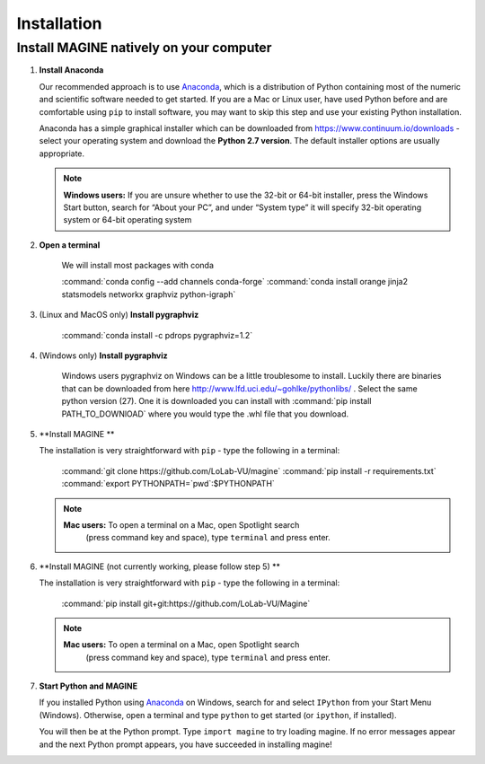 Installation
============


Install MAGINE natively on your computer
----------------------------------------

1. **Install Anaconda**

   Our recommended approach is to use `Anaconda`_, which is a distribution of
   Python containing most of the numeric and scientific software needed to
   get started. If you are a Mac or Linux user, have used Python before and
   are comfortable using ``pip`` to install software, you may want to skip
   this step and use your existing Python installation.

   Anaconda has a simple graphical installer which can be downloaded from
   https://www.continuum.io/downloads - select your operating system
   and download the **Python 2.7 version**. The default installer options
   are usually appropriate.

   .. note::
       **Windows users:** If you are unsure whether to use the 32-bit or
       64-bit installer, press the Windows Start button, search for “About
       your PC”, and under “System type” it will specify 32-bit operating
       system or 64-bit operating system

2. **Open a terminal**

    We will install most packages with conda

    :command:`conda config --add channels conda-forge`
    :command:`conda install orange jinja2 statsmodels networkx graphviz python-igraph`

3. (Linux and MacOS only) **Install pygraphviz**

    :command:`conda install -c pdrops pygraphviz=1.2`

4. (Windows only) **Install pygraphviz**

    Windows users pygraphviz on Windows can be a little troublesome to
    install. Luckily there are binaries that can be downloaded from here
    http://www.lfd.uci.edu/~gohlke/pythonlibs/ . Select the same python version (27).
    One it is downloaded you can install with
    :command:`pip install PATH_TO_DOWNlOAD`
    where you would type the .whl file that you download.

5. **Install MAGINE **

   The installation is very straightforward with ``pip`` - type the
   following in a terminal:
       :command:`git clone https://github.com/LoLab-VU/magine`
       :command:`pip install -r requirements.txt`
       :command:`export PYTHONPATH=`pwd`:$PYTHONPATH`

   .. note::
        **Mac users:** To open a terminal on a Mac, open Spotlight search
            (press command key and space), type ``terminal`` and press enter.


6. **Install MAGINE (not currently working, please follow step 5) **

   The installation is very straightforward with ``pip`` - type the
   following in a terminal:

       :command:`pip install git+git:https://github.com/LoLab-VU/Magine`

   .. note::
        **Mac users:** To open a terminal on a Mac, open Spotlight search
          (press command key and space), type ``terminal`` and press enter.


7. **Start Python and MAGINE**

   If you installed Python using `Anaconda`_ on Windows, search for and select
   ``IPython`` from your Start Menu (Windows). Otherwise, open a terminal
   and type ``python`` to get started (or ``ipython``, if installed).

   You will then be at the Python prompt. Type ``import magine`` to try
   loading magine. If no error messages appear and the next Python prompt
   appears, you have succeeded in installing magine!


.. _Anaconda: https://www.continuum.io/downloads
.. _Git: http://git-scm.com/
.. _IPython: http://ipython.org/
.. _GraphViz: http://www.graphviz.org/
.. _pandas: http://pandas.pydata.org/
.. _Python: http://www.python.org/
.. _SciPy: http://www.scipy.org/
.. _NumPy: http://www.numpy.org/
.. _matplotlib: http://matplotlib.org/

